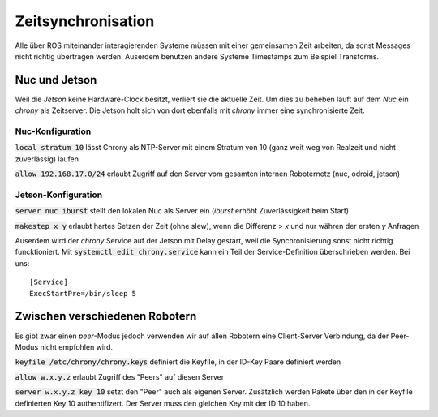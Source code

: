 Zeitsynchronisation
===================
Alle über ROS miteinander interagierenden Systeme müssen mit einer gemeinsamen Zeit arbeiten, da sonst Messages nicht
richtig übertragen werden. Auserdem benutzen andere Systeme Timestamps zum Beispiel Transforms.


Nuc und Jetson
--------------
Weil die `Jetson` keine Hardware-Clock besitzt, verliert sie die aktuelle Zeit.
Um dies zu beheben läuft auf dem `Nuc` ein `chrony` als Zeitserver. Die Jetson holt sich von dort
ebenfalls mit `chrony` immer eine synchronisierte Zeit.

Nuc-Konfiguration
~~~~~~~~~~~~~~~~~
:code:`local stratum 10` lässt Chrony als NTP-Server mit einem Stratum von 10 (ganz weit weg von Realzeit und nicht zuverlässig) laufen

:code:`allow 192.168.17.0/24` erlaubt Zugriff auf den Server vom gesamten internen Roboternetz (nuc, odroid, jetson)

Jetson-Konfiguration
~~~~~~~~~~~~~~~~~~~~
:code:`server nuc iburst` stellt den lokalen Nuc als Server ein (`iburst` erhöht Zuverlässigkeit beim Start)

:code:`makestep x y` erlaubt hartes Setzen der Zeit (ohne  slew), wenn die Differenz > `x` und nur währen der ersten `y` Anfragen

Auserdem wird der `chrony` Service auf der Jetson mit Delay gestart, weil die Synchronisierung sonst nicht richtig funcktioniert.
Mit :code:`systemctl edit chrony.service` kann ein Teil der Service-Definition überschrieben werden. Bei uns::

    [Service]
    ExecStartPre=/bin/sleep 5


Zwischen verschiedenen Robotern
-------------------------------
Es gibt zwar einen `peer`-Modus jedoch verwenden wir auf allen Robotern eine Client-Server Verbindung, da der Peer-Modus
nicht empfohlen wird.

:code:`keyfile /etc/chrony/chrony.keys` definiert die Keyfile, in der ID-Key Paare definiert werden

:code:`allow w.x.y.z` erlaubt Zugriff des "Peers" auf diesen Server

:code:`server w.x.y.z key 10` setzt den "Peer" auch als eigenen Server. Zusätzlich werden Pakete über den in der Keyfile
definierten Key 10 authentifizert. Der Server muss den gleichen Key mit der ID 10 haben.
